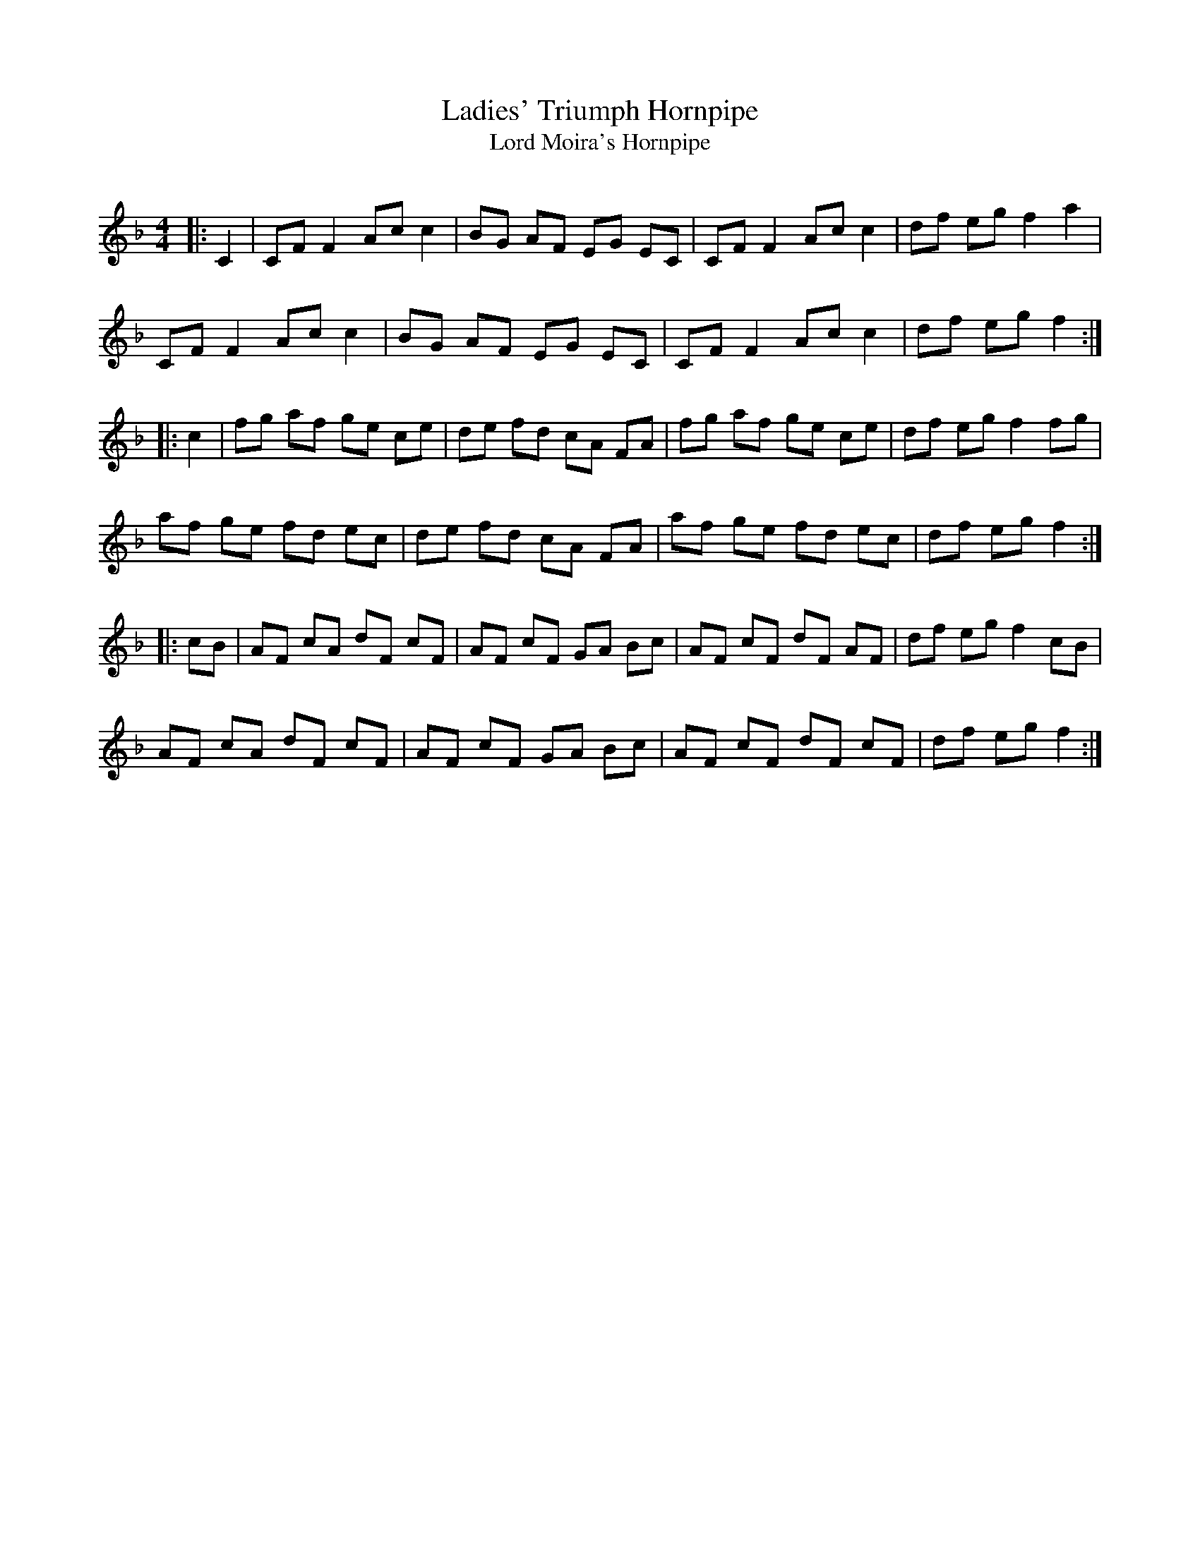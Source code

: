 X:1
T: Ladies' Triumph Hornpipe
T: Lord Moira's Hornpipe
R:Reel
Q: 232
K:F
M:4/4
L:1/8
|:C2|CF F2 Ac c2|BG AF EG EC|CF F2 Ac c2|df eg f2 a2|
CF F2 Ac c2|BG AF EG EC|CF F2 Ac c2|df eg f2:|
|:c2|fg af ge ce|de fd cA FA|fg af ge ce|df eg f2 fg|
af ge fd ec|de fd cA FA|af ge fd ec|df eg f2:|
|:cB|AF cA dF cF|AF cF GA Bc|AF cF dF AF|df eg f2 cB|
AF cA dF cF|AF cF GA Bc|AF cF dF cF|df eg f2:|
